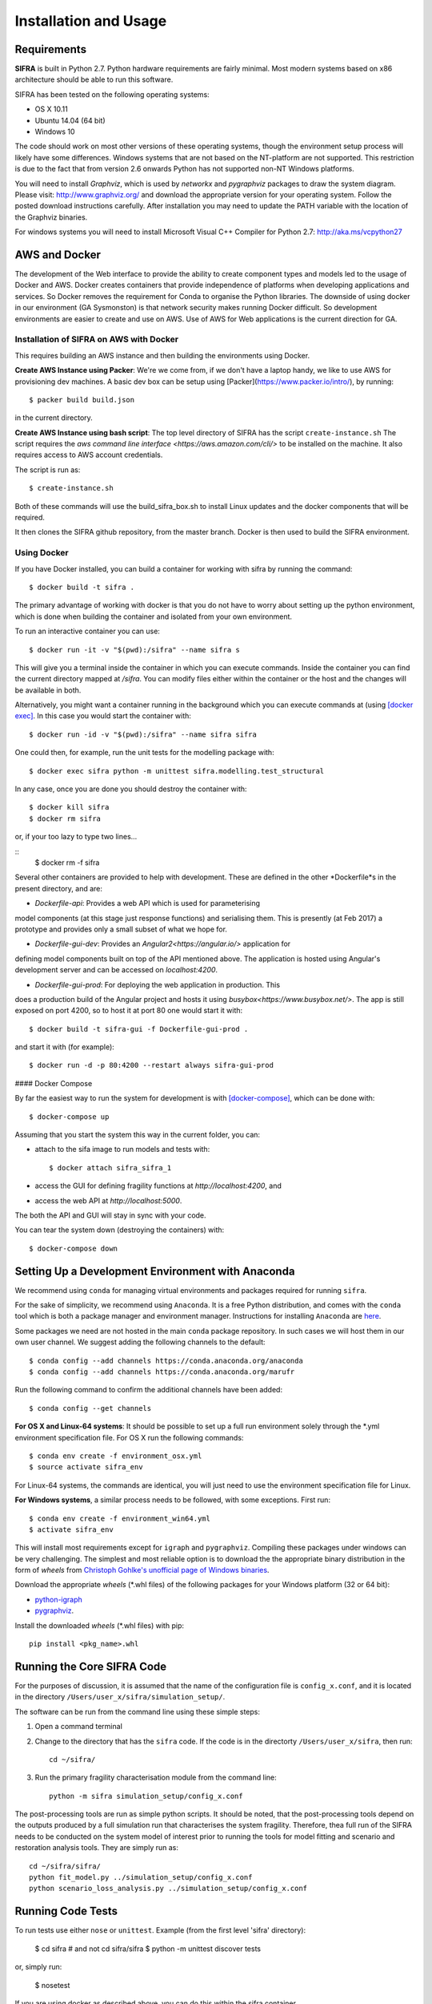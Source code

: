 
**********************
Installation and Usage
**********************

.. _system-requirements:

Requirements
============

**SIFRA** is built in Python 2.7. Python hardware requirements are fairly 
minimal. Most modern systems based on x86 architecture should be able to run 
this software.

SIFRA has been tested on the following operating systems:

- OS X 10.11
- Ubuntu 14.04 (64 bit)
- Windows 10

The code should work on most other versions of these operating systems, 
though the environment setup process will likely have some differences. 
Windows systems that are not based on the NT-platform are not supported. This 
restriction is due to the fact that from version 2.6 onwards Python has not 
supported non-NT Windows platforms. 

You will need to install `Graphviz`, which is used by
`networkx` and `pygraphviz` packages to draw the system diagram.
Please visit: `<http://www.graphviz.org/>`_ and download the appropriate
version for your operating system. Follow the posted download instructions
carefully. After installation you may need to update the PATH variable
with the location of the Graphviz binaries.

For windows systems you will need to install Microsoft Visual C++ Compiler 
for Python 2.7: `<http://aka.ms/vcpython27>`_


.. _setup-dev-environ:

AWS and Docker
==============
The development of the Web interface to provide the ability to create
component types and models led to the usage of Docker and AWS. Docker
creates containers that provide independence of platforms when developing
applications and services. So Docker removes the requirement for Conda
to organise the Python libraries. The downside of using docker in our environment (GA Sysmonston) is that
network security makes running Docker difficult. So development environments
are easier to create and use on AWS. Use of AWS for Web applications is the
current direction for GA.

Installation of SIFRA on AWS with Docker
++++++++++++++++++++++++++++++++++++++++
This requires building an AWS instance and then building the environments
using Docker.

**Create AWS Instance using Packer**:
We're we come from, if we don't have a laptop handy, we like to use AWS for
provisioning dev machines. A basic dev box can be setup using
[Packer](https://www.packer.io/intro/), by running::

    $ packer build build.json

in the current directory.

**Create AWS Instance using bash script**:
The top level directory of SIFRA has the script ``create-instance.sh``
The script requires the `aws command line interface <https://aws.amazon.com/cli/>`
to be installed on the machine. It also requires access to AWS account credentials.

The script is run as::

    $ create-instance.sh

Both of these commands will use the build_sifra_box.sh to install Linux updates
and the docker components that will be required.

It then clones the SIFRA github repository, from the master branch. Docker is
then used to build the SIFRA environment.

Using Docker
++++++++++++

If you have Docker installed, you can build a container for working with
sifra by running the command::

    $ docker build -t sifra .

The primary advantage of working with docker is that you do not have to worry
about setting up the python environment, which is done when building the
container and isolated from your own environment.

To run an interactive container you can use::

    $ docker run -it -v "$(pwd):/sifra" --name sifra s

This will give you a terminal inside the container in which you can execute
commands. Inside the container you can find the current directory mapped at
`/sifra`. You can modify files either within the container or the host and the
changes will be available in both.

Alternatively, you might want a container running in the background which you
can execute commands at (using
`[docker exec] <https://docs.docker.com/engine/reference/commandline/exec/>`_. In
this case you would start the container with::

    $ docker run -id -v "$(pwd):/sifra" --name sifra sifra

One could then, for example, run the unit tests for the modelling package with::

    $ docker exec sifra python -m unittest sifra.modelling.test_structural

In any case, once you are done you should destroy the container with::

    $ docker kill sifra
    $ docker rm sifra


or, if your too lazy to type two lines...

::
    $ docker rm -f sifra

Several other containers are provided to help with development. These are
defined in the other *Dockerfile*s in the present directory, and are:

- *Dockerfile-api*: Provides a web API which is used for parameterising
model components (at this stage just response functions) and serialising them.
This is presently (at Feb 2017) a prototype and provides only a small subset
of what we hope for.

- *Dockerfile-gui-dev*: Provides an `Angular2<https://angular.io/>` application for
defining model components built on top of the API mentioned above. The application
is hosted using Angular's development server and can be accessed on *localhost:4200*.

- *Dockerfile-gui-prod*: For deploying the web application in production. This
does a production build of the Angular project and hosts it using
`busybox<https://www.busybox.net/>`. The app is still exposed on port 4200, so
to host it at port 80 one would start it with::

    $ docker build -t sifra-gui -f Dockerfile-gui-prod .

and start it with (for example)::

    $ docker run -d -p 80:4200 --restart always sifra-gui-prod

#### Docker Compose

By far the easiest way to run the system for development is with
`[docker-compose] <https://docs.docker.com/compose/>`_, which can be done with::

    $ docker-compose up

Assuming that you start the system this way in the current folder, you can:

- attach to the sifa image to run models and tests with::

    $ docker attach sifra_sifra_1

- access the GUI for defining fragility functions at *http://localhost:4200*, and

- access the web API at *http://localhost:5000*.

The both the API and GUI will stay in sync with your code.

You can tear the system down (destroying the containers) with::

    $ docker-compose down

Setting Up a Development Environment with Anaconda
==================================================

We recommend using ``conda`` for managing virtual environments and
packages required for running ``sifra``.

For the sake of simplicity, we recommend using ``Anaconda``. It is a
free Python distribution, and comes with the ``conda`` tool which is
both a package manager and environment manager. Instructions for
installing ``Anaconda`` are
`here <http://docs.continuum.io/anaconda/install>`_.

Some packages we need are not hosted in the main ``conda`` package
repository. In such cases we will host them in our own user channel.
We suggest adding the following channels to the default::

    $ conda config --add channels https://conda.anaconda.org/anaconda
    $ conda config --add channels https://conda.anaconda.org/marufr

Run the following command to confirm the additional channels have
been added::

    $ conda config --get channels

**For OS X and Linux-64 systems**: It should be possible to set up a full run
environment solely through the \*.yml environment specification file. For OS X
run the following commands::

    $ conda env create -f environment_osx.yml
    $ source activate sifra_env

For Linux-64 systems, the commands are identical, you will just need to use 
the environment specification file for Linux.

**For Windows systems**, a similar process needs to be followed, with some 
exceptions. First run::

    $ conda env create -f environment_win64.yml
    $ activate sifra_env

This will install most requirements except for ``igraph`` and ``pygraphviz``. 
Compiling these packages under windows can be very challenging. The simplest 
and most reliable option is to download the the appropriate binary
distribution in the form of `wheels` from
`Christoph Gohlke's unofficial page of Windows binaries
<http://www.lfd.uci.edu/~gohlke/pythonlibs/>`_.

Download the appropriate `wheels` (\*.whl files) of the following packages
for your Windows platform (32 or 64 bit):

- `python-igraph <http://www.lfd.uci.edu/~gohlke/pythonlibs/#python-igraph>`_
- `pygraphviz <http://www.lfd.uci.edu/~gohlke/pythonlibs/#pygraphviz>`_.

Install the downloaded `wheels` (\*.whl files) with pip::

    pip install <pkg_name>.whl


.. _running-sifra:


Running the Core SIFRA Code
===========================

For the purposes of discussion, it is assumed that the name of the
configuration file is ``config_x.conf``, and it is located in the
directory ``/Users/user_x/sifra/simulation_setup/``.

The software can be run from the command line using these simple steps:

1.  Open a command terminal

2.  Change to the directory that has the ``sifra`` code. If the code is
    in the directorty ``/Users/user_x/sifra``, then run::

        cd ~/sifra/

3.  Run the primary fragility characterisation module from the command
    line::

        python -m sifra simulation_setup/config_x.conf

The post-processing tools are run as simple python scripts. It should be
noted, that the post-processing tools depend on the outputs produced by a
full simulation run that characterises the system fragility. Therefore,
thea full run of the SIFRA needs to be conducted on the system model of
interest prior to running the tools for model fitting and scenario and
restoration analysis tools. They are simply run as::

    cd ~/sifra/sifra/
    python fit_model.py ../simulation_setup/config_x.conf
    python scenario_loss_analysis.py ../simulation_setup/config_x.conf


Running Code Tests
==================


To run tests use either ``nose`` or ``unittest``.
Example (from the first level 'sifra' directory):

    $ cd sifra  # and not cd sifra/sifra
    $ python -m unittest discover tests

or, simply run:

    $ nosetest

If you are using docker as described above, you can do this within the sifra
container.
